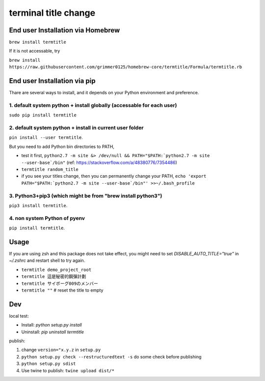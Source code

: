 terminal title change
=====================

End user Installation via Homebrew
----------------------------------

``brew install termtitle``

If it is not accessable, try 

``brew install https://raw.githubusercontent.com/grimmer0125/homebrew-core/termtitle/Formula/termtitle.rb``

End user Installation via pip
-----------------------------

.. image:: https://img.shields.io/pypi/dw/termtitle.svg

Thare are several ways to install, and it depends on your Python environment and preference.

1. default system python + install globally (accessable for each user)
^^^^^^^^^^^^^^^^^^^^^^^^^^^^^^^^^^^^^^^^^^^^^^^^^^^^^^^^^^^^^^^^^^^^^^

``sudo pip install termtitle``

2. default system python + install in current user folder
^^^^^^^^^^^^^^^^^^^^^^^^^^^^^^^^^^^^^^^^^^^^^^^^^^^^^^^^^

``pin install --user termtitle``.

But you need to add Python bin directories to PATH,

- test it first, ``python2.7 -m site &> /dev/null && PATH="$PATH:`python2.7 -m site --user-base`/bin"`` (ref: https://stackoverflow.com/a/48380776/7354486)
- ``termtitle random_title``
- if you see your titles change, then you can permanently change your PATH, ``echo 'export PATH="$PATH:`python2.7 -m site --user-base`/bin"' >>~/.bash_profile``

3. Python3+pip3 (which might be from "brew install python3")
^^^^^^^^^^^^^^^^^^^^^^^^^^^^^^^^^^^^^^^^^^^^^^^^^^^^^^^^^^^^

``pip3 install termtitle``.

4. non system Python of pyenv
^^^^^^^^^^^^^^^^^^^^^^^^^^^^^

``pip install termtitle``.

Usage
---------------------

If you are using zsh and this package does not take effect, you might need to set `DISABLE_AUTO_TITLE="true"` in `~/.zshrc` and restart shell to try again.


- ``termtitle demo_project_root``
- ``termtitle 這是秘密的鋼彈計劃``
- ``termtitle サイボーグ009のメンバー``
- ``termtitle ""`` # reset the title to empty


Dev
---------------------

local test:

- Install: `python setup.py install`
- Uninstall: `pip uninstall termtitle`

publish:

1. change ``version="x.y.z`` in ``setup.py``
2. ``python setup.py check --restructuredtext -s`` do some check before publishing
3. ``python setup.py sdist``
4. Use twine to publish: ``twine upload dist/*``
